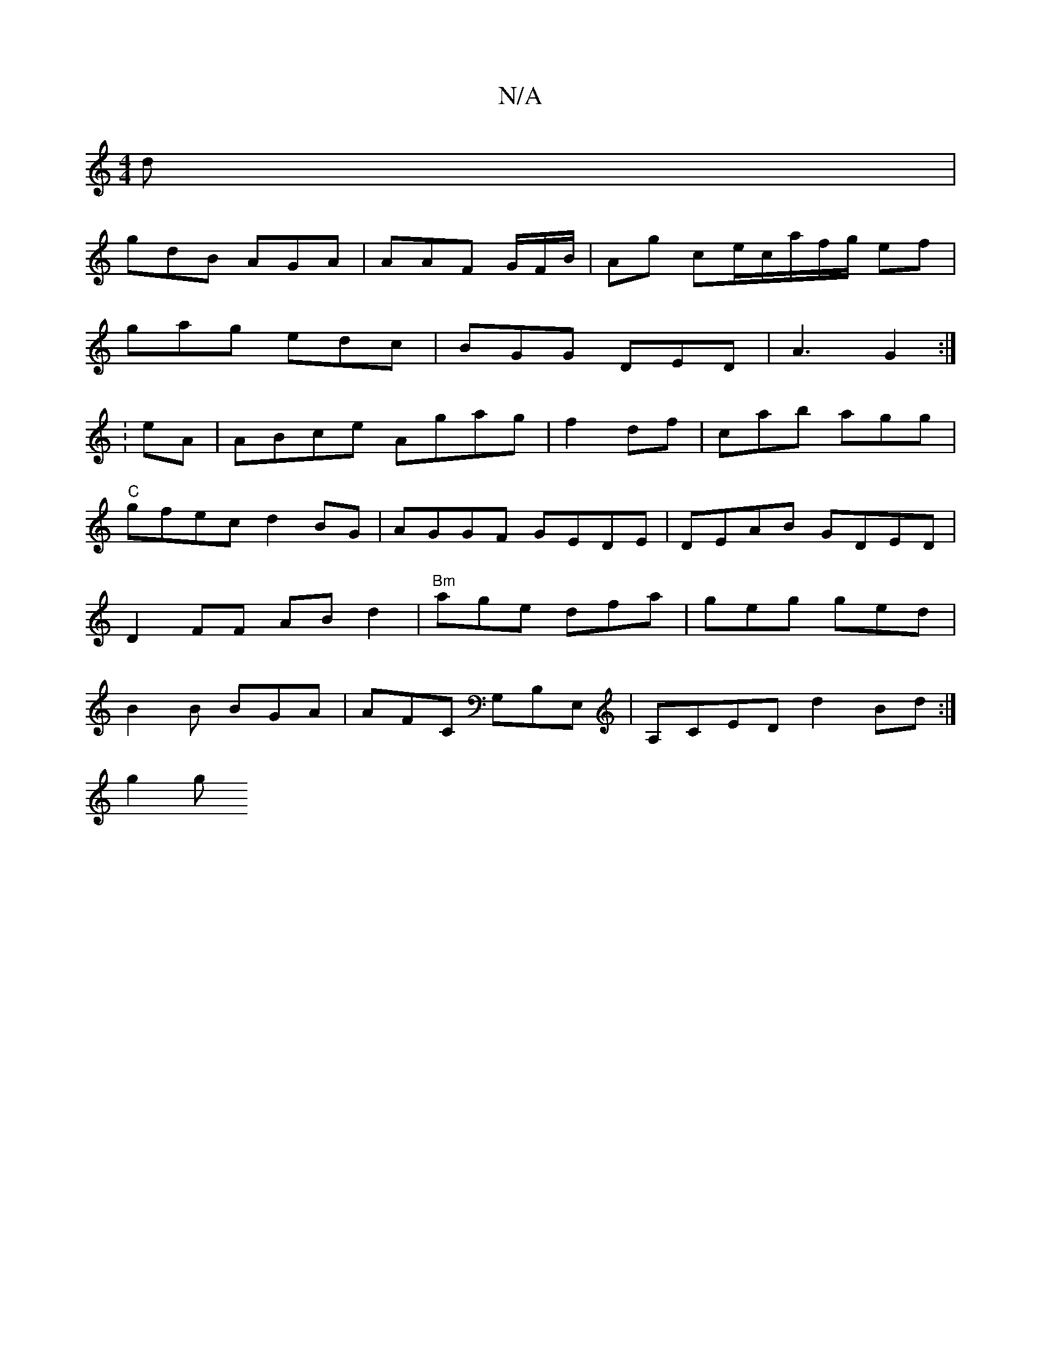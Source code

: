 X:1
T:N/A
M:4/4
R:N/A
K:Cmajor
d|
gdB AGA|AAF G/F/B/ | Ag ce/c/a/f/g/ ef |
gag edc|BGG DED|A3-G2:|
:eA |ABce Agag|f2df |c’ab agg|"C"gfec d2BG|AGGF GEDE|DEAB GDED|D2FF ABd2|"Bm"age dfa|geg ged | B2B BGA|AFC G,B,E, |A,CED d2Bd:|
g2 g